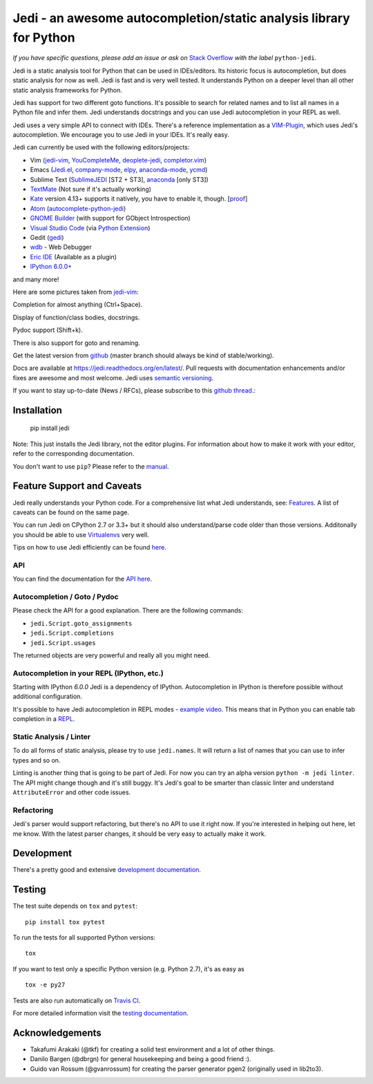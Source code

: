 ###################################################################
Jedi - an awesome autocompletion/static analysis library for Python
###################################################################

.. image:: https://img.shields.io/pypi/v/jedi.svg?style=flat
    :target: https://pypi.python.org/pypi/jedi
    :alt: PyPI version

.. image:: https://img.shields.io/pypi/pyversions/jedi.svg
    :target: https://pypi.python.org/pypi/jedi
    :alt: Supported Python versions

.. image:: https://travis-ci.org/davidhalter/jedi.svg?branch=master
    :target: https://travis-ci.org/davidhalter/jedi
    :alt: Linux Tests

.. image:: https://ci.appveyor.com/api/projects/status/mgva3bbawyma1new/branch/master?svg=true
    :target: https://ci.appveyor.com/project/davidhalter/jedi/branch/master
    :alt: Windows Tests

.. image:: https://coveralls.io/repos/davidhalter/jedi/badge.svg?branch=master
    :target: https://coveralls.io/r/davidhalter/jedi
    :alt: Coverage status


*If you have specific questions, please add an issue or ask on* `Stack Overflow
<https://stackoverflow.com/questions/tagged/python-jedi>`_ *with the label* ``python-jedi``.


Jedi is a static analysis tool for Python that can be used in IDEs/editors. Its
historic focus is autocompletion, but does static analysis for now as well.
Jedi is fast and is very well tested. It understands Python on a deeper level
than all other static analysis frameworks for Python.

Jedi has support for two different goto functions. It's possible to search for
related names and to list all names in a Python file and infer them. Jedi
understands docstrings and you can use Jedi autocompletion in your REPL as
well.

Jedi uses a very simple API to connect with IDEs. There's a reference
implementation as a `VIM-Plugin <https://github.com/davidhalter/jedi-vim>`_,
which uses Jedi's autocompletion.  We encourage you to use Jedi in your IDEs.
It's really easy.

Jedi can currently be used with the following editors/projects:

- Vim (jedi-vim_, YouCompleteMe_, deoplete-jedi_, completor.vim_)
- Emacs (Jedi.el_, company-mode_, elpy_, anaconda-mode_, ycmd_)
- Sublime Text (SublimeJEDI_ [ST2 + ST3], anaconda_ [only ST3])
- TextMate_ (Not sure if it's actually working)
- Kate_ version 4.13+ supports it natively, you have to enable it, though. [`proof
  <https://projects.kde.org/projects/kde/applications/kate/repository/show?rev=KDE%2F4.13>`_]
- Atom_ (autocomplete-python-jedi_)
- `GNOME Builder`_ (with support for GObject Introspection)
- `Visual Studio Code`_ (via `Python Extension <https://marketplace.visualstudio.com/items?itemName=ms-python.python>`_)
- Gedit (gedi_)
- wdb_ - Web Debugger
- `Eric IDE`_ (Available as a plugin)
- `IPython 6.0.0+ <https://ipython.readthedocs.io/en/stable/whatsnew/version6.html>`_

and many more!


Here are some pictures taken from jedi-vim_:

.. image:: https://github.com/davidhalter/jedi/raw/master/docs/_screenshots/screenshot_complete.png

Completion for almost anything (Ctrl+Space).

.. image:: https://github.com/davidhalter/jedi/raw/master/docs/_screenshots/screenshot_function.png

Display of function/class bodies, docstrings.

.. image:: https://github.com/davidhalter/jedi/raw/master/docs/_screenshots/screenshot_pydoc.png

Pydoc support (Shift+k).

There is also support for goto and renaming.

Get the latest version from `github <https://github.com/davidhalter/jedi>`_
(master branch should always be kind of stable/working).

Docs are available at `https://jedi.readthedocs.org/en/latest/
<https://jedi.readthedocs.org/en/latest/>`_. Pull requests with documentation
enhancements and/or fixes are awesome and most welcome. Jedi uses `semantic
versioning <https://semver.org/>`_.

If you want to stay up-to-date (News / RFCs), please subscribe to this `github
thread <https://github.com/davidhalter/jedi/issues/1063>`_.:



Installation
============

    pip install jedi

Note: This just installs the Jedi library, not the editor plugins. For
information about how to make it work with your editor, refer to the
corresponding documentation.

You don't want to use ``pip``? Please refer to the `manual
<https://jedi.readthedocs.org/en/latest/docs/installation.html>`_.


Feature Support and Caveats
===========================

Jedi really understands your Python code. For a comprehensive list what Jedi
understands, see: `Features
<https://jedi.readthedocs.org/en/latest/docs/features.html>`_. A list of
caveats can be found on the same page.

You can run Jedi on CPython 2.7 or 3.3+ but it should also
understand/parse code older than those versions. Additonally you should be able
to use `Virtualenvs <https://jedi.readthedocs.org/en/latest/docs/api.html#environments>`_
very well.

Tips on how to use Jedi efficiently can be found `here
<https://jedi.readthedocs.org/en/latest/docs/features.html#recipes>`_.

API
---

You can find the documentation for the `API here <https://jedi.readthedocs.org/en/latest/docs/plugin-api.html>`_.


Autocompletion / Goto / Pydoc
-----------------------------

Please check the API for a good explanation. There are the following commands:

- ``jedi.Script.goto_assignments``
- ``jedi.Script.completions``
- ``jedi.Script.usages``

The returned objects are very powerful and really all you might need.


Autocompletion in your REPL (IPython, etc.)
-------------------------------------------

Starting with IPython `6.0.0` Jedi is a dependency of IPython. Autocompletion
in IPython is therefore possible without additional configuration.

It's possible to have Jedi autocompletion in REPL modes - `example video <https://vimeo.com/122332037>`_.
This means that in Python you can enable tab completion in a `REPL
<https://jedi.readthedocs.org/en/latest/docs/usage.html#tab-completion-in-the-python-shell>`_.


Static Analysis / Linter
------------------------

To do all forms of static analysis, please try to use ``jedi.names``. It will
return a list of names that you can use to infer types and so on.

Linting is another thing that is going to be part of Jedi. For now you can try
an alpha version ``python -m jedi linter``. The API might change though and
it's still buggy. It's Jedi's goal to be smarter than classic linter and
understand ``AttributeError`` and other code issues.


Refactoring
-----------

Jedi's parser would support refactoring, but there's no API to use it right
now.  If you're interested in helping out here, let me know. With the latest
parser changes, it should be very easy to actually make it work.


Development
===========

There's a pretty good and extensive `development documentation
<https://jedi.readthedocs.org/en/latest/docs/development.html>`_.


Testing
=======

The test suite depends on ``tox`` and ``pytest``::

    pip install tox pytest

To run the tests for all supported Python versions::

    tox

If you want to test only a specific Python version (e.g. Python 2.7), it's as
easy as ::

    tox -e py27

Tests are also run automatically on `Travis CI
<https://travis-ci.org/davidhalter/jedi/>`_.

For more detailed information visit the `testing documentation
<https://jedi.readthedocs.org/en/latest/docs/testing.html>`_.


Acknowledgements
================

- Takafumi Arakaki (@tkf) for creating a solid test environment and a lot of
  other things.
- Danilo Bargen (@dbrgn) for general housekeeping and being a good friend :).
- Guido van Rossum (@gvanrossum) for creating the parser generator pgen2
  (originally used in lib2to3).



.. _jedi-vim: https://github.com/davidhalter/jedi-vim
.. _youcompleteme: https://valloric.github.io/YouCompleteMe/
.. _deoplete-jedi: https://github.com/zchee/deoplete-jedi
.. _completor.vim: https://github.com/maralla/completor.vim
.. _Jedi.el: https://github.com/tkf/emacs-jedi
.. _company-mode: https://github.com/syohex/emacs-company-jedi
.. _elpy: https://github.com/jorgenschaefer/elpy
.. _anaconda-mode: https://github.com/proofit404/anaconda-mode
.. _ycmd: https://github.com/abingham/emacs-ycmd
.. _sublimejedi: https://github.com/srusskih/SublimeJEDI
.. _anaconda: https://github.com/DamnWidget/anaconda
.. _wdb: https://github.com/Kozea/wdb
.. _TextMate: https://github.com/lawrenceakka/python-jedi.tmbundle
.. _Kate: https://kate-editor.org
.. _Atom: https://atom.io/
.. _autocomplete-python-jedi: https://atom.io/packages/autocomplete-python-jedi
.. _GNOME Builder: https://wiki.gnome.org/Apps/Builder
.. _Visual Studio Code: https://code.visualstudio.com/
.. _gedi: https://github.com/isamert/gedi
.. _Eric IDE: https://eric-ide.python-projects.org
